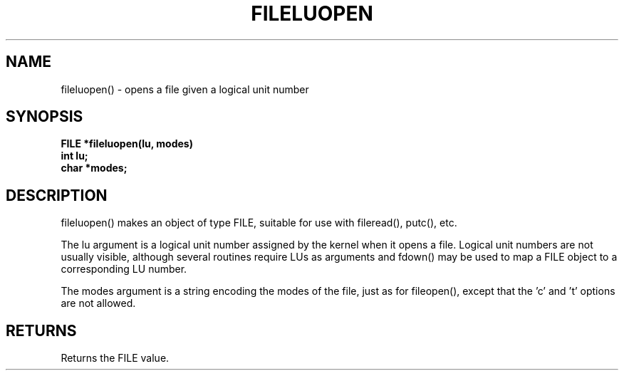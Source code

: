 . \"  Manual Seite fuer fileluopen
. \" @(#)fileluopen.3	1.1
. \"
.if t .ds a \v'-0.55m'\h'0.00n'\z.\h'0.40n'\z.\v'0.55m'\h'-0.40n'a
.if t .ds o \v'-0.55m'\h'0.00n'\z.\h'0.45n'\z.\v'0.55m'\h'-0.45n'o
.if t .ds u \v'-0.55m'\h'0.00n'\z.\h'0.40n'\z.\v'0.55m'\h'-0.40n'u
.if t .ds A \v'-0.77m'\h'0.25n'\z.\h'0.45n'\z.\v'0.77m'\h'-0.70n'A
.if t .ds O \v'-0.77m'\h'0.25n'\z.\h'0.45n'\z.\v'0.77m'\h'-0.70n'O
.if t .ds U \v'-0.77m'\h'0.30n'\z.\h'0.45n'\z.\v'0.77m'\h'-.75n'U
.if t .ds s \(*b
.if t .ds S SS
.if n .ds a ae
.if n .ds o oe
.if n .ds u ue
.if n .ds s sz
.TH FILELUOPEN 3 "2022/08/22" "J\*org Schilling" "Schily\'s LIBRARY FUNCTIONS"
.SH NAME
fileluopen() \- opens a file given a logical unit number
.SH SYNOPSIS
.nf
.B
FILE *fileluopen(lu, modes)
.B	int lu;
.B	char *modes;
.fi
.SH DESCRIPTION
fileluopen() makes an object of type FILE, suitable for use with
fileread(), putc(), etc.
.PP
The lu argument is a logical unit number assigned by the kernel
when it opens a file. Logical unit numbers are not usually
visible, although several routines require LUs as
arguments and fdown() may be used to map a FILE object to a
corresponding LU number.
.PP
The modes argument is a string encoding the modes of the file,
just as for fileopen(), except that the 'c' and 't' options are
not allowed.
.SH RETURNS
Returns the FILE value.
.\" .SH NOTES
.\" none
